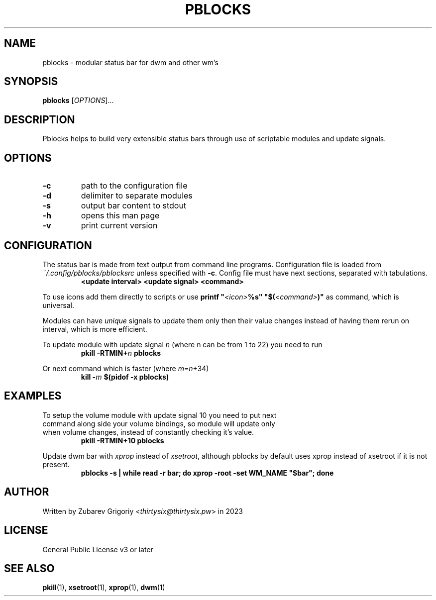 .TH PBLOCKS 1 pblocks-VERSION
.SH NAME
pblocks \- modular status bar for dwm and other wm's
.SH SYNOPSIS
.B pblocks
.RI [ OPTIONS ]...
.SH DESCRIPTION
Pblocks helps to build very extensible status bars through use of scriptable modules and update signals.
.SH OPTIONS
.TP
.B \-c
path to the configuration file
.TP
.B \-d
delimiter to separate modules
.TP
.B \-s
output bar content to stdout
.TP
.B \-h
opens this man page
.TP
.B \-v
print current version
.SH CONFIGURATION
.P
The status bar is made from text output from command line programs.
Configuration file is loaded from
.I ~/.config/pblocks/pblocksrc
unless specified with
.BR \-c .
Config file must have next sections, separated with tabulations.
.RS
.B <update interval> <update signal> <command>
.RE
.P
To use icons add them directly to scripts or use
.B printf
.BI \&" <icon> %s\&"
.BI \&"$( <command> )"
as command, which is universal.
.P
Modules can have
.I unique
signals to update them only then their value changes instead of having them rerun on interval, which is more efficient.
.P
To update module with update signal
.I n
(where n can be from 1 to 22) you need to run
.RS
.B pkill
.BI \-RTMIN+ n
.B pblocks
.RE
.P
Or next command which is faster (where
.IR m = n +34)
.RS
.B kill
.BI \- m
.B $(pidof \-x pblocks)
.RE
.SH EXAMPLES
.TP
To setup the volume module with update signal 10 you need to put next command along side your volume bindings, so module will update only when volume changes, instead of constantly checking it's value.
.B pkill \-RTMIN+10 pblocks
.P
Update dwm bar with
.I xprop
instead of
.IR xsetroot ,
although pblocks by default uses xprop instead of xsetroot if it is not present.
.RS
.B pblocks -s | while read -r bar; do xprop -root -set WM_NAME \&"$bar\&"; done
.RE
.SH AUTHOR
Written by Zubarev Grigoriy
.RI < thirtysix@thirtysix.pw >
in 2023
.SH LICENSE
General Public License v3 or later
.SH SEE ALSO
.BR pkill (1),
.BR xsetroot (1),
.BR xprop (1),
.BR dwm (1)
